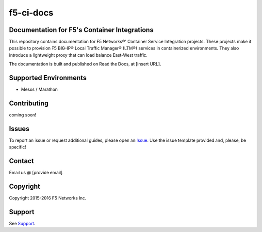 f5-ci-docs
==========

.. image:: https://readthedocs.com/projects/f5-networks-f5-ci-docs/badge/?version=master
    :target: https://f5-networks-f5-ci-docs.readthedocs-hosted.com/en/master/?badge=master
    :alt: Documentation Status

Documentation for F5's Container Integrations
---------------------------------------------

This repository contains documentation for F5 Networks®' Container Service Integration projects. These projects make it possible to provision F5 BIG-IP® Local Traffic Manager® (LTM®) services in containerized environments. They also introduce a lightweight proxy that can load balance East-West traffic.


The documentation is built and published on Read the Docs, at [insert URL].

Supported Environments
----------------------
- Mesos / Marathon


Contributing
------------
coming soon!

Issues
------

To report an issue or request additional guides, please open an `Issue <https://github.com/F5Networks/f5-ci-docs/issues>`_. Use the issue template provided and, please, be specific!


Contact
-------

Email us @ [provide email].
 
Copyright
---------

Copyright 2015-2016 F5 Networks Inc.

Support
-------

See `Support <https://github.com/F5Networks/f5-csi-docs/blob/master/SUPPORT>`_.

